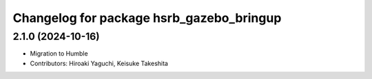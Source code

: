 ^^^^^^^^^^^^^^^^^^^^^^^^^^^^^^^^^^^^^^^^^
Changelog for package hsrb_gazebo_bringup
^^^^^^^^^^^^^^^^^^^^^^^^^^^^^^^^^^^^^^^^^

2.1.0 (2024-10-16)
-------------------
* Migration to Humble
* Contributors: Hiroaki Yaguchi, Keisuke Takeshita

